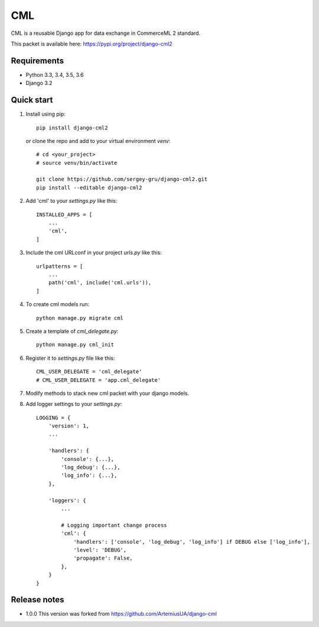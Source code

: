 ===
CML
===

CML is a reusable Django app for data exchange in CommerceML 2 standard.

This packet is available here: https://pypi.org/project/django-cml2


Requirements
------------

- Python 3.3, 3.4, 3.5, 3.6
- Django 3.2

Quick start
-----------

1. Install using pip::

    pip install django-cml2

   or clone the repo and add to your virtual environment `venv`::

    # cd <your_project>
    # source venv/bin/activate

    git clone https://github.com/sergey-gru/django-cml2.git
    pip install --editable django-cml2


2. Add 'cml' to your `settings.py` like this::

    INSTALLED_APPS = [
        ...
        'cml',
    ]

3. Include the cml URLconf in your project `urls.py` like this::

    urlpatterns = [
        ...
        path('cml', include('cml.urls')),
    ]

4. To create cml models run::

    python manage.py migrate cml


5. Create a template of `cml_delegate.py`::

    python manage.py cml_init

6. Register it to `settings.py` file like this::

    CML_USER_DELEGATE = 'cml_delegate'
    # CML_USER_DELEGATE = 'app.cml_delegate'

7. Modify methods to stack new cml packet with your django models.


8. Add logger settings to your `settings.py`::

    LOGGING = {
        'version': 1,
        ...

        'handlers': {
            'console': {...},
            'log_debug': {...},
            'log_info': {...},
        },

        'loggers': {
            ...

            # Logging important change process
            'cml': {
                'handlers': ['console', 'log_debug', 'log_info'] if DEBUG else ['log_info'],
                'level': 'DEBUG',
                'propagate': False,
            },
        }
    }

Release notes
----------------
- 1.0.0 This version was forked from https://github.com/ArtemiusUA/django-cml
